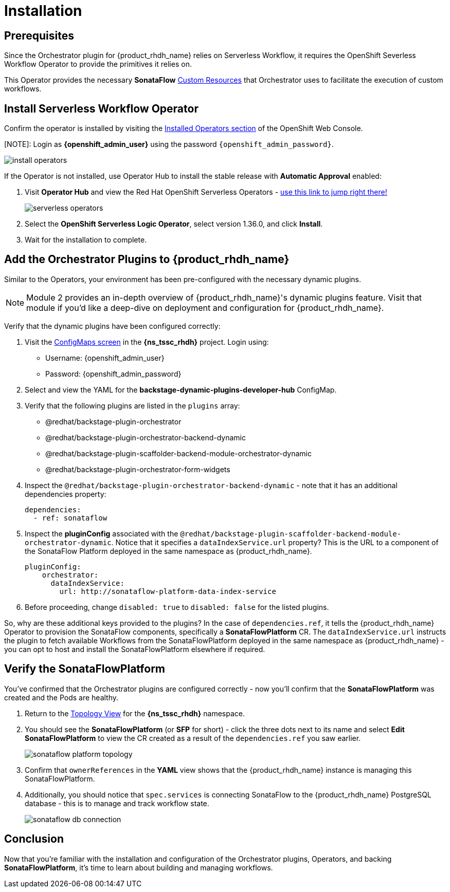 
= Installation

== Prerequisites

Since the Orchestrator plugin for {product_rhdh_name} relies on Serverless Workflow, it requires the OpenShift Severless Workflow Operator to provide the primitives it relies on.

This Operator provides the necessary *SonataFlow* https://kubernetes.io/docs/concepts/extend-kubernetes/api-extension/custom-resources/[Custom Resources^] that Orchestrator uses to facilitate the execution of custom workflows.

== Install Serverless Workflow Operator

Confirm the operator is installed by visiting the https://console-openshift-console.{openshift_cluster_ingress_domain}/k8s/all-namespaces/operators.coreos.com\~v1alpha1\~ClusterServiceVersion[Installed Operators section^] of the OpenShift Web Console.

[NOTE]: Login as *{openshift_admin_user}* using the password `{openshift_admin_password}`.

image:orchestrator-overview/install-operators.png[]

If the Operator is not installed, use Operator Hub to install the stable release with *Automatic Approval* enabled:

. Visit *Operator Hub* and view the Red Hat OpenShift Serverless Operators - https://console-openshift-console.{openshift_cluster_ingress_domain}/operatorhub/all-namespaces?keyword=openshift+serverless&source=%5B%22Red+Hat%22%5D[use this link to jump right there!^]
+
image::orchestrator-overview/serverless-operators.png[]
. Select the *OpenShift Serverless Logic Operator*, select version 1.36.0, and click *Install*.
. Wait for the installation to complete.

== Add the Orchestrator Plugins to {product_rhdh_name}

Similar to the Operators, your environment has been pre-configured with the necessary dynamic plugins. 

NOTE: Module 2 provides an in-depth overview of {product_rhdh_name}'s dynamic plugins feature. Visit that module if you'd like a deep-dive on deployment and configuration for {product_rhdh_name}.

Verify that the dynamic plugins have been configured correctly:

. Visit the https://console-openshift-console.{openshift_cluster_ingress_domain}/k8s/ns/{ns_tssc_rhdh}/core\~v1\~ConfigMap[ConfigMaps screen^] in the *{ns_tssc_rhdh}* project. Login using:
  * Username: {openshift_admin_user}
  * Password: {openshift_admin_password}
. Select and view the YAML for the *backstage-dynamic-plugins-developer-hub* ConfigMap.
. Verify that the following plugins are listed in the `plugins` array:
  * @redhat/backstage-plugin-orchestrator
  * @redhat/backstage-plugin-orchestrator-backend-dynamic
  * @redhat/backstage-plugin-scaffolder-backend-module-orchestrator-dynamic
  * @redhat/backstage-plugin-orchestrator-form-widgets
. Inspect the `@redhat/backstage-plugin-orchestrator-backend-dynamic` - note that it has an additional dependencies property:
+
[source,yaml,subs=attributes+]
----
dependencies:
  - ref: sonataflow
----
. Inspect the *pluginConfig* associated with the `@redhat/backstage-plugin-scaffolder-backend-module-orchestrator-dynamic`. Notice that it specifies a `dataIndexService.url` property? This is the URL to a component of the SonataFlow Platform deployed in the same namespace as {product_rhdh_name}.
+
[source,yaml,subs=attributes+]
----
pluginConfig:
    orchestrator:
      dataIndexService:
        url: http://sonataflow-platform-data-index-service
----
. Before proceeding, change `disabled: true` to `disabled: false` for the listed plugins.

So, why are these additional keys provided to the plugins?  In the case of `dependencies.ref`, it tells the {product_rhdh_name} Operator to provision the SonataFlow components, specifically a *SonataFlowPlatform* CR. The `dataIndexService.url` instructs the plugin to fetch available Workflows from the SonataFlowPlatform deployed in the same namespace as {product_rhdh_name} - you can opt to host and install the SonataFlowPlatform elsewhere if required.

== Verify the SonataFlowPlatform

You've confirmed that the Orchestrator plugins are configured correctly - now you'll confirm that the *SonataFlowPlatform* was created and the Pods are healthy.

. Return to the https://console-openshift-console.{openshift_cluster_ingress_domain}/topology/ns/{ns_tssc_rhdh}?view=graph[Topology View^] for the *{ns_tssc_rhdh}* namespace.
. You should see the *SonataFlowPlatform* (or *SFP* for short) - click the three dots next to its name and select *Edit SonataFlowPlatform* to view the CR created as a result of the `dependencies.ref` you saw earlier.
+
image::orchestrator-overview/sonataflow-platform-topology.png[]
. Confirm that `ownerReferences` in the *YAML* view shows that the {product_rhdh_name} instance is managing this SonataFlowPlatform.
. Additionally, you should notice that `spec.services` is connecting SonataFlow to the {product_rhdh_name} PostgreSQL database - this is to manage and track workflow state.
+
image:orchestrator-overview/sonataflow-db-connection.png[]

// TODO add note about Service URL to link back to the plugin config

== Conclusion

Now that you're familiar with the installation and configuration of the Orchestrator plugins, Operators, and backing *SonataFlowPlatform*, it's time to learn about building and managing workflows.